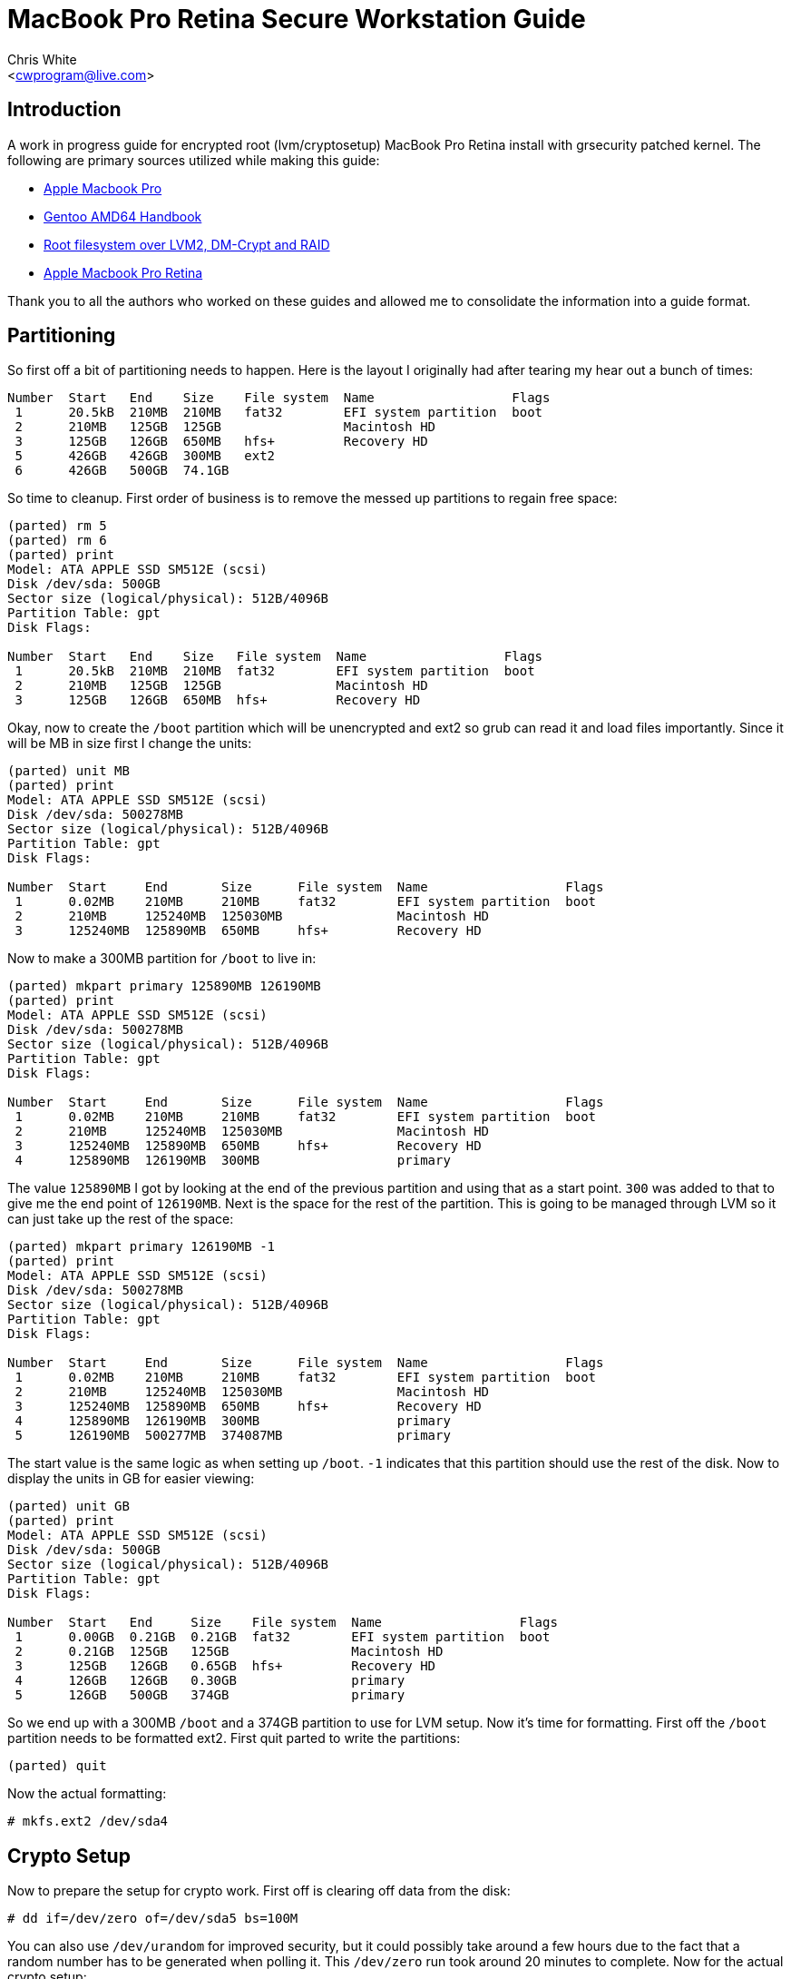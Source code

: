 MacBook Pro Retina Secure Workstation Guide
===========================================
:Author: Chris White
:Email: <cwprogram@live.com>
:Date: 2013-04-24

== Introduction ==

A work in progress guide for encrypted root (lvm/cryptosetup) MacBook Pro Retina install with grsecurity patched kernel. The following are primary sources utilized while making this guide:

* http://en.gentoo-wiki.com/wiki/Apple_Macbook_Pro[Apple Macbook Pro]
* http://www.gentoo.org/doc/en/handbook/handbook-amd64.xml[Gentoo AMD64 Handbook]
* http://en.gentoo-wiki.com/wiki/Root_filesystem_over_LVM2,_DM-Crypt_and_RAID[Root filesystem over LVM2, DM-Crypt and RAID]
* http://wiki.gentoo.org/wiki/Apple_Macbook_Pro_Retina[Apple Macbook Pro Retina]

Thank you to all the authors who worked on these guides and allowed me to consolidate the information into a guide format. 

== Partitioning ==

So first off a bit of partitioning needs to happen. Here is the layout I originally had after tearing my hear out a bunch of times:

[source,text]
----
Number  Start   End    Size    File system  Name                  Flags
 1      20.5kB  210MB  210MB   fat32        EFI system partition  boot
 2      210MB   125GB  125GB                Macintosh HD
 3      125GB   126GB  650MB   hfs+         Recovery HD
 5      426GB   426GB  300MB   ext2
 6      426GB   500GB  74.1GB
----

So time to cleanup. First order of business is to remove the messed up partitions to regain free space:

[source,text]
----
(parted) rm 5                                                             
(parted) rm 6                                                             
(parted) print                                                            
Model: ATA APPLE SSD SM512E (scsi)
Disk /dev/sda: 500GB
Sector size (logical/physical): 512B/4096B
Partition Table: gpt
Disk Flags: 

Number  Start   End    Size   File system  Name                  Flags
 1      20.5kB  210MB  210MB  fat32        EFI system partition  boot
 2      210MB   125GB  125GB               Macintosh HD
 3      125GB   126GB  650MB  hfs+         Recovery HD
----

Okay, now to create the `/boot` partition which will be unencrypted and ext2 so grub can read it and load files importantly. Since it will be MB in size first I change the units:

[source,text]
----
(parted) unit MB                                                          
(parted) print                                                            
Model: ATA APPLE SSD SM512E (scsi)
Disk /dev/sda: 500278MB
Sector size (logical/physical): 512B/4096B
Partition Table: gpt
Disk Flags: 

Number  Start     End       Size      File system  Name                  Flags
 1      0.02MB    210MB     210MB     fat32        EFI system partition  boot
 2      210MB     125240MB  125030MB               Macintosh HD
 3      125240MB  125890MB  650MB     hfs+         Recovery HD
----

Now to make a 300MB partition for `/boot` to live in:

[source,text]
----
(parted) mkpart primary 125890MB 126190MB                                         
(parted) print                                                            
Model: ATA APPLE SSD SM512E (scsi)
Disk /dev/sda: 500278MB
Sector size (logical/physical): 512B/4096B
Partition Table: gpt
Disk Flags: 

Number  Start     End       Size      File system  Name                  Flags
 1      0.02MB    210MB     210MB     fat32        EFI system partition  boot
 2      210MB     125240MB  125030MB               Macintosh HD
 3      125240MB  125890MB  650MB     hfs+         Recovery HD
 4      125890MB  126190MB  300MB                  primary
----

The value `125890MB` I got by looking at the end of the previous partition and using that as a start point. `300` was added to that to give me the end point of `126190MB`. Next is the space for the rest of the partition. This is going to be managed through LVM so it can just take up the rest of the space:

[source,text]
----
(parted) mkpart primary 126190MB -1                              
(parted) print                                                            
Model: ATA APPLE SSD SM512E (scsi)
Disk /dev/sda: 500278MB
Sector size (logical/physical): 512B/4096B
Partition Table: gpt
Disk Flags: 

Number  Start     End       Size      File system  Name                  Flags
 1      0.02MB    210MB     210MB     fat32        EFI system partition  boot
 2      210MB     125240MB  125030MB               Macintosh HD
 3      125240MB  125890MB  650MB     hfs+         Recovery HD
 4      125890MB  126190MB  300MB                  primary
 5      126190MB  500277MB  374087MB               primary
----

The start value is the same logic as when setting up `/boot`. `-1` indicates that this partition should use the rest of the disk. Now to display the units in GB for easier viewing:

[source,text]
----
(parted) unit GB                                                          
(parted) print                                                            
Model: ATA APPLE SSD SM512E (scsi)
Disk /dev/sda: 500GB
Sector size (logical/physical): 512B/4096B
Partition Table: gpt
Disk Flags: 

Number  Start   End     Size    File system  Name                  Flags
 1      0.00GB  0.21GB  0.21GB  fat32        EFI system partition  boot
 2      0.21GB  125GB   125GB                Macintosh HD
 3      125GB   126GB   0.65GB  hfs+         Recovery HD
 4      126GB   126GB   0.30GB               primary
 5      126GB   500GB   374GB                primary
----

So we end up with a 300MB `/boot` and a 374GB partition to use for LVM setup. Now it's time for formatting. First off the `/boot` partition needs to be formatted ext2. First quit parted to write the partitions:

[source,text]
----
(parted) quit
----

Now the actual formatting:

[source,text]
----
# mkfs.ext2 /dev/sda4
----

== Crypto Setup ==

Now to prepare the setup for crypto work. First off is clearing off data from the disk:

[source,text]
----
# dd if=/dev/zero of=/dev/sda5 bs=100M
----

You can also use `/dev/urandom` for improved security, but it could possibly take around a few hours due to the fact that a random number has to be generated when polling it. This `/dev/zero` run took around 20 minutes to complete. Now for the actual crypto setup:

[source,text]
----
# cryptsetup -y --cipher aes-cbc-essiv:sha256 --key-size 256 luksFormat /dev/sda5 

WARNING!
========
This will overwrite data on /dev/sda5 irrevocably.

Are you sure? (Type uppercase yes): YES
Enter LUKS passphrase: 
Verify passphrase:
----

This sets up encryption with a pass-phrase for the main encryption process. Now we need to map it to an unencrypted form that can be used for LVM setup:

[source,text]
----
# cryptsetup luksOpen /dev/sda5 encrypt
Enter passphrase for /dev/sda5:
----

This gives us a `/dev/mapper/encrypt` device to work with for the LVM setup.

== LVM ==

Now for the LVM part. First we create a physical volume, which takes the partition and makes it workable with LVM's more flexible volume layout system:

[source,text]
----
# pvcreate /dev/mapper/encrypt 
  Physical volume "/dev/mapper/encrypt" successfully created
----

Now for a volume group, which works to make physical volumes to logical volumes (the actual mount points we want):

[source,text]
----
# vgcreate crypt /dev/mapper/encrypt 
  Volume group "crypt" successfully created
----

Now for the actual layouts. First some swap which I'll just set as 5GB:

[source,text]
----
# lvcreate -L5G -nswap crypt
  Logical volume "swap" created
----

The `-nswap` part is just a name for it. This ends up as a `/dev/mapper/crypt-swap` device node (volumegroup-logicalvolumename is the general format). Next is the root node, which I just use the rest of the partition for. If this was an actual server I'd probably break out various `/var/` directories to prevent log DoS (Denial of Service). However this is a workstation so I'll just leave it be as remaining space:

[source,text]
----
# lvcreate -l100%FREE -nroot crypt
  Logical volume "root" created
----

Okay and now for the formatting. I tend to choose ext4 as my default so that gets formatted first:

[source,text]
----
# mkfs.ext4 /dev/mapper/crypt-root 
mke2fs 1.42 (29-Nov-2011)
Filesystem label=
OS type: Linux
Block size=4096 (log=2)
Fragment size=4096 (log=2)
Stride=0 blocks, Stripe width=0 blocks
22511616 inodes, 90017792 blocks
4500889 blocks (5.00%) reserved for the super user
First data block=0
Maximum filesystem blocks=4294967296
2748 block groups
32768 blocks per group, 32768 fragments per group
8192 inodes per group
Superblock backups stored on blocks: 
        32768, 98304, 163840, 229376, 294912, 819200, 884736, 1605632, 2654208, 
        4096000, 7962624, 11239424, 20480000, 23887872, 71663616, 78675968

Allocating group tables: done                            
Writing inode tables: done                            
Creating journal (32768 blocks): done
Writing superblocks and filesystem accounting information: done
----

Next is swap, enabling it once finished:

[source,text]
----
# mkswap /dev/mapper/crypt-swap && swapon /dev/mapper/crypt-swap
----

Finally some size sanity checking by temporary mounting:

[source,text]
----
# free   
             total       used       free     shared    buffers     cached
Mem:      16336048     146872   16189176          0       8896      45364
-/+ buffers/cache:      92612   16243436
Swap:      5242876          0    5242876
----

Swap checks out okay.

[source,text]
----
# df -h
Filesystem              Size  Used Avail Use% Mounted on
...
/dev/mapper/crypt-root  338G   67M  321G   1% /mnt/gentoo
----

And so does the root mount.

== Stages ==

The stage I use is the hardened stage, which has already been pre-compiled with the hardened toolchain. It can be found on http://www.gentoo.org/main/en/mirrors2.xml[one of the mirrors] under the directory `/releases/amd64/autobuilds/current-stage3-amd64-hardened/`. Now to download it to the chroot directory:

[WARNING]
The tarball name changes with new builds. If the URL doesn't work navigate to the directory above on the mirrors and grab the tarball with the naming format `stage3-amd64-hardened-YYYYMMDD.tar.bz2`.

[source,text]
----
# cd /mnt/gentoo
# wget http://distfiles.gentoo.org/releases/amd64/autobuilds/current-stage3-amd64-hardened/stage3-amd64-hardened-20130425.tar.bz2
----

Just to be safe, verify the SHA hash of the tarball:

[WARNING]
Same warning for the above.

[source,text]
----
# wget http://distfiles.gentoo.org/releases/amd64/autobuilds/current-stage3-amd64-hardened/stage3-amd64-hardened-20130425.tar.bz2.{DIGESTS.asc,CONTENTS}
# sha512sum -c stage3-amd64-hardened-20130425.tar.bz2.DIGESTS.asc 
stage3-amd64-hardened-20130425.tar.bz2: OK
stage3-amd64-hardened-20130425.tar.bz2: FAILED
stage3-amd64-hardened-20130425.tar.bz2.CONTENTS: OK
stage3-amd64-hardened-20130425.tar.bz2.CONTENTS: FAILED
----

[NOTE]
The two failed lines are because whirlpool hashes are included in the file and `sha512sum` doesn't understand them. As long as the `.bz2` and `.bz2.CONTENTS` shows as okay at least once there is nothing to worry about.

Everything checks out there so time to extract the tarball. Be sure to use the exact options for extraction so the tarball ends up with proper permissions:

[source,text]
----
# tar xvjpf stage3-*.tar.bz2
----

== chroot Prep ==

Now it's time to edit the `make.conf` file. This can be done with:

[source,text]
----
# nano -w /mnt/gentoo/etc/portage/make.conf
----

[WARNING]
Beware, the location changed! Older Gentoo versions had it in `/etc/make.conf`

My `/etc/portage/make.conf` ended up looking like this (comments inline explaining):

[source,text]
----
# Only thing really different from the default is the
# -march=corei7 bit
CFLAGS="-O2 -march=corei7 -pipe"
CXXFLAGS="${CFLAGS}"
CHOST="x86_64-pc-linux-gnu"

# I decided to keep with the latest version of
# stuff a lot, so I'm going with the unstable
# keyword route. For a *production* workstation
# this should be deleted to maintain stable
# keywords.
ACCEPT_KEYWORDS="~amd64"

# smp - Multi core support
# fuse - Good for tools like encfs
# xinerama - For *painless* dual monitor setups
# alsa - Alsa sound support
# threads - It is a multi-core after all
# networkmanager - Since network manager is the primary way to get wireless networking
# -pulseaudio - Not terribly secure and a few exploits use it. 
# Everything else is customized stuff that may or may not apply to you
# Most of the gnome related stuff will come from the profile
USE="gstreamer erlang ruby smp ffmpeg theora vpx vim-syntax cjk -sdl fuse xinerama alsa -pulseaudio -qt4 -gnome networkmanager threads"

# Weeee Core i7
MAKEOPTS="-j8"

# This is for a custom profile that mixes hardened with gnome
PORTDIR_OVERLAY="/usr/local/portage"

GENTOO_MIRRORS="http://gentoo.mirrors.tds.net/gentoo http://gentoo.osuosl.org/ http://gentoo.mirrors.pair.com/"
SYNC="rsync://rsync.us.gentoo.org/gentoo-portage"

# synaptics is for the touchpad
INPUT_DEVICES="evdev keyboard mouse synaptics"

# You'll want this so grub knows how to deal with the EFI partition
# and setup a bootable system properly
GRUB_PLATFORMS="efi-64"

# Use OpenSSL for curl ssl support
CURL_SSL="openssl"

# I study Japanese so...
LINGUAS="ja en"
----

A note on USE flags is that I tend to use `/etc/portage/package.use` a lot more than IUSE, as most changes I want to keep specific to a package. Next is to copy over `/etc/resolv.conf` settings to the chroot so it knows where google.com and what not are:

[source,text]
----
# cp -L /etc/resolv.conf /mnt/gentoo/etc/
----

Finally there is setting up some system directories for the chroot by linking them with the host system:

[source,text]
----
# mount -t proc none /mnt/gentoo/proc
# mount --rbind /sys /mnt/gentoo/sys
# mount --rbind /dev /mnt/gentoo/dev
----

== chroot and Portage Setup ==

Time to enter the chroot. A custom PS1 is added so it's easy to tell which is the host and which is the chroot:

[source,text]
----
# chroot /mnt/gentoo /bin/bash
# source /etc/profile
# export PS1="(chroot) $PS1"
----

A portage tree is kind of a nice thing to have. I tend to stick with web-rsync for stable which doesn't change much, but since this is unstable I'll go ahead and sync to the absolute latest version of the tree (well, outside of CVS):

[source,text]
----
# mkdir /usr/portage
# emerge-webrsync # This creates a faster start point for emerge --sync
# emerge --sync
----

The next step is the profile which is usually straightforward. However due to the fact that there isn't a combined hardened / gnome official profile, it will be necessary to create a custom one. First is creating the `PORTDIR_OVERLAY` directory structure:

[source,text]
----
# mkdir -p /usr/local/portage/profiles/hardened-desktop
# cd /usr/local/portage
----

First is the repository name, which isn't *really* necessary, but it does make annoying warnings go away:

[source,text]
----
# echo 'hardened-gnome' > profiles/repo_name
----

The use case for this is generally telling apart the main upstream portage repository from a local repository in terms of managing packages. Next is the list of architectures that this profile can support. As this an AMD64 system I'll just leave it as amd64 only:

[source,text]
----
# echo 'amd64' > profiles/hardened-desktop/arch.list
----

Now profiles are cascading in nature, so creating a hardened gnome profile is as simple as pointing to the respective profile locations:

[source,text]
----
# nano -w profiles/hardened-desktop/parent

../../../../portage/profiles/targets/desktop/
../../../../portage/profiles/hardened/linux/amd64
----

The profile locations are pointed to using relative directory traversal. Now to set this as the main profile:

[source,text]
----
# rm /etc/portage/make.profile && ln -s /usr/local/portage/profiles/hardened-desktop /etc/portage/make.profile
----

Just to make sure it worked properly, a test emerge:

[source,text]
----
# emerge -pv app-editors/nano

These are the packages that would be merged, in order:

Calculating dependencies... done!
[ebuild     U  ] app-editors/nano-2.3.2 [2.3.1-r2] USE="justify magic ncurses nls spell* unicode -debug -minimal -slang" 1,686 kB

Total: 1 package (1 upgrade), Size of downloads: 1,686 kB
----

Okay so everything looks good there. Now on to the kernel.

== Kernel ==

Before getting started, the timezone needs to be set so `uname` doesn't show weird output. I'm in Pacific Time so I set it up as follows:

[source,text]
----
# cp /usr/share/zoneinfo/America/Los_Angeles /etc/localtime
# echo 'America/Los_Angeles' > /etc/timezone
----

Everyone's favorite part of the setup: the kernel. This will section will focus on the kernel via specific parts necessary for the various hardware components of the MacBook Pro Retina as well a necessary for encrypted root. First off is getting the kernel sources. Gentoo has a Grsecurity patched kernel all setup that can be emerged:

[source,text]
----
# emerge sys-kernel/hardened-sources
----

Now then to continue I used a patch that supports https://gist.github.com/cwgem/5464697[various CPU mtune options for modern processors]. It was ported from https://github.com/graysky2/kernel_gcc_patch[this repository]. An easy patching method is to download it to root and apply it from within the source tree:

[source,text]
----
# wget https://gist.github.com/cwgem/5464697/raw/8624f6874f6d60c269b98a3b1fd35cea6cc83da9/gistfile1.txt -O ~/kernel-3.8.8-gcc-cpu-additions.patch
# cd /usr/src/linux-3.8.8-hardened/
# patch -i ~/kernel-3.8.8-gcc-cpu-additions.patch -p1
----

Now for the actual kernel setup. The `make menuconfig` option is used here to make things as easy as possible:

[source,text]
----
# make menuconfig
----

=== Devtempfs ===

To get something annoying out of the way ahead of time, `udev` will cry unless this is enabled:

[source,text]
----
Device Drivers  --->
  Generic Driver Options  --->
    [*] Maintain a devtmpfs filesystem to mount at /dev
----

=== CPU Selection ===

First is the selection of processor features:

[source,text]
----
Processor type and features  --->
  Processor family (Generic-x86-64)  --->
    (X) Intel Core i7
----

If you don't feel like applying the above patch, there is an `Intel Core 2` option that can be used instead. 

=== Filesystem ===

For this I build in ext2 (for boot) and ext4 (for root). Other filesystems are built in as modules:

[source,text]
----
File systems  --->
  <*> Second extended fs support
    [*]   Ext2 extended attributes
    [*]     Ext2 POSIX Access Control Lists
    [*]     Ext2 Security Labels
    [ ]   Ext2 execute in place support (NEW)
  <M> Ext3 journalling file system support
    [*]   Default to 'data=ordered' in ext3 (NEW)
    [*]   Ext3 extended attributes (NEW)
    [*]     Ext3 POSIX Access Control Lists
    [*]     Ext3 Security Labels
  <*> The Extended 4 (ext4) filesystem
    [*]   Use ext4 for ext2/ext3 file systems (NEW)
    [*]   Ext4 POSIX Access Control Lists
    [*]   Ext4 Security Labels
    [ ]   EXT4 debugging support (NEW)
    [ ] JBD2 (ext4) debugging support (NEW)
  <M> Reiserfs support
    [ ]   Enable reiserfs debug mode (NEW)
    [ ]   Stats in /proc/fs/reiserfs (NEW)
    [ ]   ReiserFS extended attributes (NEW)
  <M> JFS filesystem support
    [*]   JFS POSIX Access Control Lists
    [*]   JFS Security Labels
    [ ]   JFS debugging (NEW)
    [ ]   JFS statistics (NEW)
  <M> XFS filesystem support
    [ ]   XFS Quota support (NEW)
    [*]   XFS POSIX ACL support
    [ ]   XFS Realtime subvolume support (NEW)
    [ ]   XFS Debugging support (EXPERIMENTAL) (NEW)
  < > GFS2 file system support
  <M> Btrfs filesystem (EXPERIMENTAL) Unstable disk format
    [*]   Btrfs POSIX Access Control Lists
    [ ]   Btrfs with integrity check tool compiled in (DANGEROUS) (NEW)
----

Note that in all of the filesystems `POSIX Access Control Lists` and `Security Labels` were selected where applicable. This allows `paxctl` to have a dedicated place for setting various attributes for objects that don't work well with the various enforcement features that PaX offers.

=== LVM Support (with crypt) ===

[source,text]
----
Device Drivers  --->
  [*] Multiple devices driver support (RAID and LVM)  --->
    <*>   Device mapper support
      [ ]     Device mapper debugging support (NEW)
      <*>     Crypt target support
----

All the required options were already selected for LVM. The only change that needed to be made here was enabling `Crypt target support`

=== Cryptography ===

In this case I build them all in out of laziness. It makes it much easier when working with cryptosetup. You may wish to build them all as modules and load them in instead:

[source,text]
----
-*- Cryptographic API  --->
  *** Digest ***
  -*-   CRC32c CRC algorithm
  <*>   CRC32c INTEL hardware acceleration
  <*>   GHASH digest algorithm
  <*>   MD4 digest algorithm
  -*-   MD5 digest algorithm
  <*>   Michael MIC keyed digest algorithm
  <*>   RIPEMD-128 digest algorithm
<snip>
  -*-   Twofish cipher algorithm (x86_64)
  -*-   Twofish cipher algorithm (x86_64, 3-way parallel)
  <*>   Twofish cipher algorithm (x86_64/AVX)               
----

So in essence, everything under `*** Digest ***` and `*** Ciphers ***` is enabled.

=== lspci Check ===

Now time to look at the hardware components:

[source,text]
----
00:00.0 Host bridge: Intel Corporation 3rd Gen Core processor DRAM Controller (rev 09)
00:01.0 PCI bridge: Intel Corporation Xeon E3-1200 v2/3rd Gen Core processor PCI Express Root Port (rev 09)
00:01.1 PCI bridge: Intel Corporation Xeon E3-1200 v2/3rd Gen Core processor PCI Express Root Port (rev 09)
00:01.2 PCI bridge: Intel Corporation Xeon E3-1200 v2/3rd Gen Core processor PCI Express Root Port (rev 09)
00:02.0 VGA compatible controller: Intel Corporation 3rd Gen Core processor Graphics Controller (rev 09)
00:14.0 USB controller: Intel Corporation 7 Series/C210 Series Chipset Family USB xHCI Host Controller (rev 04)
00:16.0 Communication controller: Intel Corporation 7 Series/C210 Series Chipset Family MEI Controller #1 (rev 04)
00:1a.0 USB controller: Intel Corporation 7 Series/C210 Series Chipset Family USB Enhanced Host Controller #2 (rev 04)
00:1b.0 Audio device: Intel Corporation 7 Series/C210 Series Chipset Family High Definition Audio Controller (rev 04)
00:1c.0 PCI bridge: Intel Corporation 7 Series/C210 Series Chipset Family PCI Express Root Port 1 (rev c4)
00:1c.1 PCI bridge: Intel Corporation 7 Series/C210 Series Chipset Family PCI Express Root Port 2 (rev c4)
00:1d.0 USB controller: Intel Corporation 7 Series/C210 Series Chipset Family USB Enhanced Host Controller #1 (rev 04)
00:1f.0 ISA bridge: Intel Corporation HM77 Express Chipset LPC Controller (rev 04)
00:1f.2 SATA controller: Intel Corporation 7 Series Chipset Family 6-port SATA Controller [AHCI mode] (rev 04)
00:1f.3 SMBus: Intel Corporation 7 Series/C210 Series Chipset Family SMBus Controller (rev 04)
01:00.0 VGA compatible controller: NVIDIA Corporation GK107M [GeForce GT 650M Mac Edition] (rev a1)
01:00.1 Audio device: NVIDIA Corporation GK107 HDMI Audio Controller (rev a1)
03:00.0 Ethernet controller: Broadcom Corporation Device 16a3 (rev 10)
03:00.1 SD Host controller: Broadcom Corporation NetXtreme BCM57765 Memory Card Reader (rev 10)
04:00.0 Network controller: Broadcom Corporation BCM4331 802.11a/b/g/n (rev 02)
----

So things to check on here:

1. Wireless
2. SATA support (otherwise nasty kernel panics happen)
3. USB Support
4. Graphics Support
5. Audio Support
6. Memory card support
7. Touchpad support
8. Keyboard backlight support
9. Webcam support

==== Wireless ====

This is actually a fairly complicated part unless you've done it enough. The newer MacBook Pro Retinas have a newer Broadcom chip that's a bit interesting in getting to work. So pay attention here as all of these are very important and lack of them may cause you endless frustration. First off is enabling the B43 driver:

[source,text]
----
Device Drivers  --->
  [*] Network device support  --->
    [*]   Wireless LAN (NEW)  --->
      <M>   Broadcom 43xx wireless support (mac80211 stack)
      [ ]     Broadcom 43xx PCMCIA device support (NEW)
      [*]   Support for 802.11n (N-PHY) devices (EXPERIMENTAL)
      [*]   Support for low-power (LP-PHY) devices (NEW)
      [*]   Support for HT-PHY (high throughput) devices (EXPERIMENTAL)
----

Here I also disabled all the entries under:

[source,text]
----
Device Drivers  --->
  [*] Network device support  --->
    [*]   Ethernet driver support  --->
----

As I only plan to use wireless for this system. Next is PHY support, enabling the two Broadcom entries as modules:

[source,text]
----
Device Drivers  --->
  [*] Network device support  --->
    <*>   PHY Device support and infrastructure  --->
      <M>   Drivers for Broadcom PHYs
      <M>   Driver for Broadcom BCM8706 and BCM8727 PHYs
----

Next is GPIO support:

[source,text]
----
Device Drivers  --->
  [*] GPIO Support  --->
    <M>   Intel ICH GPIO
----

This will allow necessary GPIO support for the Broadcom AMBA:

[source,text]
----
Device Drivers  --->
  Broadcom specific AMBA  --->
    <M> BCMA support
    [*]   Support for BCMA on PCI-host bus
    [*] BCMA Broadcom GBIT MAC COMMON core driver
    [*] BCMA GPIO driver
    [ ] BCMA debugging (NEW) 
----

This is the last of what needs to be done for wireless to work properly in the kernel. 

==== SATA ====

Nothing needed to be done here, as the appropriate SATA drivers were already enabled.

==== USB Support (Including iSight) ====

Yes the iSight driver is located here. USB 3.0 needs to be enabled as well:

[source,text]
----
Device Drivers  --->
  [*] USB support (NEW)  --->
    <*>   xHCI HCD (USB 3.0) support
    <*>   iSight firmware loading support
----

For USB suspend, the following needs to be enabled:

[source,text]
----
Power management and ACPI options  --->
  [*] Run-time PM core functionality
Device Drivers  --->
  [*] USB support (NEW)  --->
      <*>   Support for Host-side USB
      [*]     USB runtime power management (autosuspend) and wakeup
----

Also, I use cups for printing support and it will mention:

[source,text]
----
 * Your usb printers will be managed via libusb. In this case, 
 * cups-1.6.2 requires the USB_PRINTER support disabled.
----

So that can be disabled here:

[source,text]
----
Device Drivers  --->
  [*] USB support  --->
    < >   USB Printer support
----

==== Graphics Support ====

Intel graphics is already enabled, but the Nvidia support needs work. First off to enable the open source driver (in a grsecurity patched kernel you really don't want to deal with the closed binary...):

[source,text]
----
Device Drivers  --->
  Graphics support  --->
    <*> Nouveau (nVidia) cards
    (5)   Maximum debug level (NEW)
    (3)   Default debug level (NEW)
    [*]   Support for backlight control (NEW)
----

Next is framebuffer support, where both Nvidia and Intel options get enabled, along with VESA as a fallback:

[source,text]
----
Device Drivers  --->
  Graphics support  --->
    -*- Support for frame buffer devices  --->
      [*]   VESA VGA graphics support
      [*]   EFI-based Framebuffer Support
      < >   N411 Apollo/Hecuba devkit support (NEW)
      < >   Hercules mono graphics support (NEW)
      < >   Epson S1D13XXX framebuffer support (NEW)
      <*>   nVidia Framebuffer Support
      [*]     Enable DDC Support
      [ ]     Lots of debug output (NEW)
      [*]     Support for backlight control (NEW)
      <*>   nVidia Riva support
      [*]     Enable DDC Support
      [ ]     Lots of debug output (NEW)
      [*]     Support for backlight control (NEW)
      <*>   Intel740 support (EXPERIMENTAL)
      <*>   Intel LE80578 (Vermilion) support
      <*>     Intel Carillo Ranch support
----

Finally the backlight driver:

[source,text]
----
Device Drivers  --->
  Graphics support  --->
    --- Backlight & LCD device support
      <*>     Apple Backlight Drive
----

==== Audio Support ====

Nothing to be done here as the correct drivers are already selected. As a side note I removed the PCMCIA and USB audio support as I really don't use those. 

==== Memory Card Support ====

The following option were enable for the SD card reader support:

[source,text]
----
Device Drivers  --->
  <*> MMC/SD/SDIO card support  --->
    <*>   Secure Digital Host Controller Interface support
    <*>   SDHCI support on PCI bus
    [ ]     Ricoh MMC Controller Disabler  (EXPERIMENTAL) (NEW)
    <*>   SDHCI support for ACPI enumerated SDHCI controllers
    <*>   SDHCI platform and OF driver helper
----

==== Touchpad Support ====

This is considered a "mouse" and will need to be enabled:

[source,text]
----
Device Drivers  --->
    Input device support  --->
      [*]   Mice (NEW)  --->
      <*>   Apple USB BCM5974 Multitouch trackpad support
----

==== Keyboard Backlight ====

This also enables a few other Mac specific items:

[source,text]
----
Device Drivers  --->
  -*- Hardware Monitoring support  --->
    <*>   Apple SMC (Motion sensor, light sensor, keyboard backlight)
----

==== Webcam ====

The actual iSight USB part has been enabled, but general media support is still required:

[source,text]
----
Device Drivers  --->
  <*> Multimedia support  --->
    [*]   Cameras/video grabbers support
    [*]   Media USB Adapters  --->
      <*>   USB Video Class (UVC)
      [*]     UVC input events device support (NEW)
----

=== Security ===

Now that the hardware is out of the way it's time for security setup:

[source,text]
----
Security options  ---> 
  [*] Grsecurity
    Configuration Method (Automatic)  ---> 
    Usage Type (Desktop)  --->
    Virtualization Type (None)  --->
    Required Priorities (Performance)  --->
    Default Special Groups  --->
    Customize Configuration  --->
----

Basically automatic configuration is chosen with emphasis on performance and desktop usage. SELinux was also disabled as I plan to use RBAC instead. Also for `sys-auth/consolekit` syscall auditing needs to be enabled:

[source,text]
----
General setup  --->
  [*] Auditing support
  [*]   Enable system-call auditing support
----

=== Building The Kernel ===

First just to be safe after all that work:

[source,text]
----
# cp .config ~/config.back
----

I tend to do the kernel build as a one liner:

[source,text]
----
# make clean && make -j8 && make modules_install && make install
----

The `make clean` ensure the build environment is clean before compiling (no objects laying around). `make -j8` does an 8 job parallel build since this is a corei7 system and I want the build to go quickly. `make modules_install` installs all the modules into `/lib/modules` so they can be loaded properly. Finally, `make install` installs the kernel image to `/boot`.

=== Module Setup ===

The only module I really load is for wifi:

[source,text]
----
# echo 'modules="b43"' >> /etc/conf.d/modules
----

Everything else will get pulled in as part of the module dependency resolution process.

== Basic Configuration ==

=== fstab ===

Now for basic adjustment of config files. To start off there's `/etc/fstab`, which is needed for volumes to mount properly at boot. Since this is LVM, the `/dev/mapper` nodes will be used instead (the exception being the `/boot` partition):

[source,text]
----
# nano -w /etc/fstab

# <fs>                  <mountpoint>    <type>          <opts>          <dump/pass>

# NOTE: If your BOOT partition is ReiserFS, add the notail option to opts.
/dev/sda4               /boot           ext2            noauto,noatime  1 2
/dev/mapper/crypt-root  /               ext4            noatime         0 1
/dev/mapper/crypt-swap  none            swap            sw              0 0
/dev/cdrom              /mnt/cdrom      auto            noauto,ro       0 0
----

=== Hosts ===

Next is the hostname for the system, which is whatever you fancy the system to be named. In this case I went with inferno:

[source,text]
----
# nano -w /etc/conf.d/hostname
# Set to the hostname of this machine
hostname="inferno"
----

I'm using DHCP so setting the domain name is of no concern to me. However it does leave a nasty `(none)` bit at login, so this will get rid of that:

[source,text]
----
# nano -w /etc/issue
 
This is \n (\s \m \r) \t
----

Finally adding the hostname information to `/etc/hosts` so that it resolves properly:

[source,text]
----
# nano -w  /etc/hosts
127.0.0.1       localhost inferno
::1             localhost inferno
----

== System Info ==

First a root password needs to be set:

[source,text]
----
# passwd
New password: 
Retype new password: 
passwd: password updated successfully
----

There's only a slight change to be made here for `/etc/rc.conf`. That is to enable hotplugging of network services, as NetworkManager will be used:

[source,text]
----
# nano -w /etc/rc.conf

<snip>
rc_hotplug="!net.*"
<snip>
----

The hardware clock needs to be set to local:

[source,text]
----
# nano -w /etc/conf.d/hwclock

<snip>
clock="local"
<snip>
----

Finally is the locales. Most will be okay with just `en_US.UTF-8` and `en_US ISO-8859-1`. However I also happen to work with Japanese files and so forth, so my locale setup ends up like this:

[source,text]
----
# nano -w /etc/locale.gen
en_US ISO-8859-1
en_US.UTF-8 UTF-8
ja_JP.EUC-JP EUC-JP
ja_JP.UTF-8 UTF-8
ja_JP EUC-JP
----

Now to generate the locales:

[source,text]
----
# locale-gen 
 * Generating 5 locales (this might take a while) with 1 jobs
 *  (1/5) Generating en_US.ISO-8859-1 ... [ ok ]
 *  (2/5) Generating en_US.UTF-8 ... [ ok ]
 *  (3/5) Generating ja_JP.EUC-JP ... [ ok ]
 *  (4/5) Generating ja_JP.UTF-8 ... [ ok ]
 *  (5/5) Generating ja_JP.EUC-JP ... [ ok ]
 * Generation complete
----

== Unstable Bootstrap ==

Now, this is an unstable system, and with changes to the profile new keywords have been added. This means the base system isn't quite up to date yet. So to get around this I'm going to do a bit of bootstrapping. The process will basically be:

1. Rebuild packages pass 1 - This gives a gcc/glibc which produces optimized code
2. Rebuild packages pass 2 - This builds gcc/glibc itself using the optimized code
3. Rebuild packages step 3 - This rebuilds everything with the new gcc/glibc to be properly optimized

You don't really have to do this, I just like to be thorough.

=== Rebuild System Packages ===

First run an `emerge -epv world` to ensure nothing really weird will happen:

[source,text]
----
# emerge -epv world
----

[WARNING]
As of this writing a version of autotools https://bugs.gentoo.org/show_bug.cgi?id=451744[breaks a few builds]. I recommend masking it until that bug is resolved:

[source,text]
----
# mkdir /etc/portage/package.mask
# echo '=sys-devel/automake-1.13.1' >> /etc/portage/package.mask/automake
----

If anything shows up at the bottom that looks unsolvable, best to ask on mailing lists/IRC/forums. Now then grab a nice book or so and fire away if everything looks good:

[source,text]
----
# emerge -e world
----

The kernel ebuild doesn't actually compile the kernel so:

[source,text]
----
# cd /usr/src/linux
# make clean && make -j8 && make modules_install && make install
----

=== Rebuild System Packages Again ===

Another quick check:

[source,text]
----
# emerge -epv system
----

Followed by another rebuild:

[source,text]
----
# emerge -e system
----

And another kernel compile:

[source,text]
----
# cd /usr/src/linux
# make clean && make -j8 && make modules_install && make install
----

=== Rebuild All The Packages ===

Now it's time to compile system again along with all the other packages we want. Recompiling system... well just follow the instructions from the previous section. Now then on to the packages we really want.

==== Wifi ====

There's two main packages needed for wifi to work properly. The first is the firmware that is loaded by the b43 module. First the Broadcom license needs to be accepted for the firmware to be installable. The license can be found here:

[source,text]
----
# nano -w /usr/portage/licenses/Broadcom
----

Assuming you accept the license, the firmware can be installed this way:

[NOTE]
If you don't then you might want to try another broadcom driver, or get a thunderbolt/USB ethernet adapter instead

[source,text]
----
# mkdir /etc/portage/package.license/ && echo '>=sys-firmware/b43-firmware-5.100.138 Broadcom' >> /etc/portage/package.license/broadcom
# emerge sys-firmware/b43-firmware
----

Next is NetworkManager, which I've found to be by far the easiest to manage wireless connections, even on command line:

[source,text]
----
# emerge networkmanager
# rc-update add NetworkManager default
----

==== Terminal Emulator ====

I use tmux for this. Others may prefer screen. I find it an easy way to make sure a lost SSH connection doesn't kill all the things I'm working on:

[source,text]
----
# emerge tmux
----

==== Time Server ====

This makes sure the time sync is okay:

[source,text]
----
# emerge net-misc/ntp
----

Due to the fact that NetworkManager needs to authenticate against an access point, I generally start the service manually at connection:

[source,text]
----
# /etc/init.d/ntpd start
----

==== Syslog ====

Here I use `syslog-ng`:

[source,text]
----
# emerge syslog-ng
# rc-update add syslog-ng default
----

==== Cron ====

For cron I use `cronie` which is different from the `vixie-cron` default. This is mainly because `cronie` has an active upstream and matches most closely with `vixie-cron` functionality:

[source,text]
----
# emerge sys-process/cronie
# rc-udpate add cronie default
----

==== File Indexing ====

`mlocate` is what I use for file indexing:

[source,text]
----
# emerge mlocate
----

==== Portage Tools ====

Two main tools here are `eix` and `gentoolkit`. `eix` keeps a database of packages for faster lookups. It also shows a diff of packages for each sync (when you use `eix-sync`). `gentoolkit` provides useful tools for looking up portage related information:

[source,text]
----
# emerge eix gentoolkit
----

==== SSH Access ====

Thankfully the sshd server is already installed, so it's just a matter of starting it at boot:

[source,text]
----
# rc-update add sshd default
----

==== Initrd ====

The initrd file acts as a minimal environment before the main environment loads, letting things like activating LVM volume groups and unlocking the encrypted filesystem happen before the actual boot. Without this the kernel would not be able to boot the root filesystem. So first some packages need to be built with statically. This is needed because `/usr/lib` and the like won't be around in the minimal environment. To build necessary packages statically, the following use flag adjustments are needed:

[source,text]
----
# mkdir /etc/portage/package.use
# nano -w /etc/portage/package.use/static

sys-fs/lvm2 static static-libs
sys-apps/busybox static
sys-fs/cryptsetup static
dev-libs/libgcrypt static-libs
dev-libs/popt static-libs
virtual/udev static-libs
dev-libs/libgpg-error static-libs
sys-libs/e2fsprogs-libs static-libs
sys-apps/util-linux static-libs
sys-fs/udev static-libs
----

Now to emerge the necessary packages:

[source,text]
----
# emerge lvm2 busybox cryptsetup
----

As it hasn't been mentioned, busybox is a minimal shell which is often statically linked to provide rescue shells. Now it's time to create the actual initrd file for the kernel to load. First create a directory for the files to go in:

[source,text]
----
# cd ~/ && mkdir initram && cd initram
----

Now to create the minimal directory structure:

[source,text]
----
# mkdir bin dev dev/mapper dev/vc etc newroot proc sys
----

Next copy over the important static binaries over:

[source,text]
----
# cp /bin/busybox /sbin/cryptsetup /sbin/lvm.static bin
----

Then move over the `lvm.static` file to be just lvm:

[source,text]
----
# mv bin/lvm.static bin/lvm
----

Busybox acts in place of a number of commands, so link these commands to it:

[source,text]
----
# for command in cat mount sh switch_root umount sleep; do ln -s busybox "bin/${command}"; done
----

Same for lvm:

[source,text]
----
# for command in vgscan vgchange; do ln -s lvm "bin/${command}"; done
----

Next creation of some basic device nodes, including the encrypted root device:

[source,text]
----
# cp -a /dev/console /dev/sda5 /dev/null /dev/random /dev/urandom dev && ln -s ../console dev/vc/0
----

Now for an init script, which will be loaded by the kernel, and handles all of the automation magic:

[source,text]
----
# nano init
----

[source,text]
----
#!/bin/sh

mount -t proc none /proc
CMDLINE='cat /proc/cmdline'

mount -t sysfs none /sys

#wait a little to avoid trailing kernel output
sleep 3

#rescue function in case something is going wrong
rescue_shell() {
    echo "Something went wrong. Dropping you to a shell."
    busybox --install -s
    exec /bin/sh
}

#dm-crypt
/bin/cryptsetup luksOpen /dev/sda5 encrypt || rescue_shell

#lvm
/bin/lvm vgchange -ay crypt || rescue_shell

#root filesystem
mount -r /dev/mapper/crypt-root /newroot || rescue_shell

#unmount pseudo FS
umount /sys
umount /proc

#root switch
exec /bin/busybox switch_root /newroot /sbin/init ${CMDLINE}
----

The permissions need to be adjusted:

[source,text]
----
# chmod a+x init
----

Now to create the initrd file:

[source,text]
----
# find . | cpio --quiet -o -H newc | gzip -9 > /boot/initrd-3.8.8-hardened
----

Note that the file is named that way because `grub2-mkconfig` which will be used in a moment recognizes this particular pattern and automates the entire config generation process. 

==== Bootloader ====

Before even starting make sure this is in `/etc/portage/make.conf`:

[source,text]
----
GRUB_PLATFORMS="efi-64"
----

Also mount the EFI partition, which in this case is `/dev/sda1`:

[source,text]
----
# mkdir /boot/efi && mount /dev/sda1 /boot/efi
----

Now emerge grub2 which provides excellent EFI boot support:

[source,text]
----
# emerge grub:2
----

Finally the actual setup process:

[source,text]
----
# grub2-install --target=x86_64-efi --efi-directory=/boot/efi --boot-directory=/boot/efi/EFI --bootloader-id=grub2 --recheck
Installation finished. No error reported.
----

If something goes weird here, be sure that `/boot/efi` is mounted, and target is spelled properly. Should that fail it would be best to ask for advice on forums/IRC/mailing list. Finally the bootloader configuration needs to be generated, which `grub2-mkconfig` handles:

[source,text]
----
# grub2-mkconfig -o /boot/efi/EFI/grub2/grub.cfg
----

[source,text]
----
# grub2-mkconfig -o /boot/efi/EFI/grub2/grub.cfg
Generating grub.cfg ...
Found linux image: /boot/vmlinuz-3.8.8-hardened
Found initrd image: /boot/initrd-3.8.8-hardened
Found linux image: /boot/vmlinuz-3.8.8-hardened.old
Found initrd image: /boot/initrd-3.8.8-hardened
done
----

Noticed how it picked up both the initrd and vmlinuz files, which produces the following configuration section in `/boot/efi/EFI/grub2/grub.cfg`:

[source,text]
----
menuentry 'Gentoo GNU/Linux' --class gentoo --class gnu-linux --class gnu --class os $menuentry_id_option 'gnulinux-simple-/dev/mapper/crypt-root' {
        load_video
        set gfxpayload=keep
        insmod gzio
        insmod part_gpt
        insmod ext2
        set root='hd0,gpt4'
        if [ x$feature_platform_search_hint = xy ]; then
          search --no-floppy --fs-uuid --set=root --hint-bios=hd0,gpt4 --hint-efi=hd0,gpt4 --hint-baremetal=ahci0,gpt4  01d8ad9b-0e43-4640-b3f5-7ecef704f59b
        else
          search --no-floppy --fs-uuid --set=root 01d8ad9b-0e43-4640-b3f5-7ecef704f59b
        fi
        echo    'Loading Linux 3.8.8-hardened ...'
        linux   /vmlinuz-3.8.8-hardened root=/dev/mapper/crypt-root ro  
        echo    'Loading initial ramdisk ...'
        initrd  /initrd-3.8.8-hardened
----

== Booting Into The New System ==

Now for the moment of truth, which is to boot into the new system! First exit the chroot:

[source,text]
----
(chroot) stuff initram # exit
exit
stuff ~ #
----

Be sure that there are not any open screen/tmux sessions open that might be in one of the `/mnt/gentoo` directories. If there is one, it will prevent umounting of the `/mnt/gentoo` directory. Now then to unmount everything:

[source,text]
----
# umount /mnt/gentoo/boot/efi
# umount /mnt/gentoo/boot
# umount /mnt/gentoo/proc
# umount -l /mnt/gentoo/sys
# umount -l /mnt/gentoo/dev
# umount /mnt/gentoo
----

Order is important here, as you cannot unmount a directory if there is something mounted in one of its subdirectories. Also the `-l` is used for cases where `--rbind` was passed to mount. Now all that's left is the reboot:

[source,text]
----
# reboot
----

Upon reboot you should be prompted with:

[source,text]
----
Enter passphrase for /dev/sda5:
----

Enter the passphrase here, and be sure to do it as soon as possible or driver loading will fail to proceed properly. Once everything has booted you will need to login as root. Next is to connect to the wifi access point of choice with network manager:

[source,text]
----
# nmcli dev list
----

Will give you a list of access point in case you can't remember the SSID off hand. Once the SSID is found then just:

[source,text]
----
# nmcli dev wifi connect <SSID> password <password>
----

From there it's recommended to delete that line from `~/.bash_history` for security purposes. Now to test the SSH connectivity:

[source,text]
----
# ssh root@<ip>
----

The SSH server fingerprint will differ from the so you will need to remove the entry from known hosts. Once the entry has been removed *physically walk over to the machine* and enter:

[source,text]
----
# ssh-keygen -l -f /etc/ssh/ssh_host_ecdsa_key.pub 
256 cc:22:b2:e1:9e:15:ce:77:bc:77:28:a7:e5:7a:c3:5c  root@inferno (ECDSA)
----

Now ssh to the machine and verify that the fingerprint maches:

[source,text]
----
$ ssh root@<ip>
The authenticity of host '<ip> (<ip>)' can't be established.
ECDSA key fingerprint is cc:22:b2:e1:9e:15:ce:77:bc:77:28:a7:e5:7a:c3:5c.
Are you sure you want to continue connecting (yes/no)? yes
----

The key matches okay so I continue to connect. If the key does not match *do not continue there is something seriously wrong ask for help on a forum*. 

== User Setup ==

Now to setup a standard user:

[source,text]
----
# useradd -m -G users,wheel,audio,video -s /bin/bash cwgem
# passwd cwgem
New password: 
Retype new password: 
passwd: password updated successfully
----

* users - Makes a general user
* wheel - Allows for `su` and used for `sudo` access
* audio - Allows for audio device access
* video - Want this for the iSight access

== Desktop Setup ==

The XFCE desktop will be used, but there are a few customizations I make for my particular use cases. First off I adjusted `USE` and `CURL_SSL` in `/etc/portage/make.conf`:

[source,text]
----
USE="gstreamer erlang ruby smp ffmpeg theora vpx vim-syntax cjk -sdl fuse xinerama alsa networkmanager vala emacs"

CURL_SSL="openssl"
----
